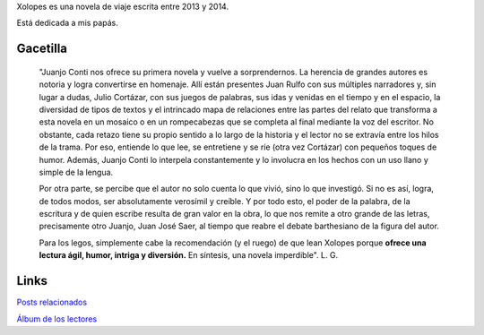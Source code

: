 .. title: Xolopes
.. slug: xolopes
.. date: 2016-01-24 09:10:34 UTC-03:00
.. tags: 
.. category: 
.. link: 
.. description: 
.. type: text

Xolopes es una novela de viaje escrita entre 2013 y 2014.

Está dedicada a mis papás.

.. figure:: xolopes_cover-722x1024.thumbnail.jpg
   :target: xolopes_cover-722x1024.jpg

Gacetilla
=========

	"Juanjo Conti nos ofrece su primera novela y vuelve a sorprendernos. La herencia de grandes autores es notoria y logra convertirse en homenaje. Allí están presentes Juan Rulfo con sus múltiples narradores y, sin lugar a dudas, Julio Cortázar, con sus juegos de palabras, sus idas y venidas en el tiempo y en el espacio, la diversidad de tipos de textos y el intrincado mapa de relaciones entre las partes del relato que transforma a esta novela en un mosaico o en un rompecabezas que se completa al final mediante la voz del escritor. No obstante, cada retazo tiene su propio sentido a lo largo de la historia y el lector no se extravía entre los hilos de la trama. Por eso, entiende lo que lee, se entretiene y se ríe (otra vez Cortázar) con pequeños toques de humor. Además, Juanjo Conti lo interpela constantemente y lo involucra en los hechos con un uso llano y simple de la lengua.

	Por otra parte, se percibe que el autor no solo cuenta lo que vivió, sino lo que investigó. Si no es así, logra, de todos modos, ser absolutamente verosímil y creíble. Y por todo esto, el poder de la palabra, de la escritura y de quien escribe resulta de gran valor en la obra, lo que nos remite a otro grande de las letras, precisamente otro Juanjo, Juan José Saer, al tiempo que reabre el debate barthesiano de la figura del autor.

	Para los legos, simplemente cabe la recomendación (y el ruego) de que lean Xolopes porque **ofrece una lectura ágil, humor, intriga y diversión.** En síntesis, una novela imperdible". L. G.

Links
=====

`Posts relacionados <link://tag/xolopes>`_

`Álbum de los lectores <https://www.facebook.com/juanjoconti/media_set?set=a.10203403910969342.1073741840.1559082191&type=3>`_
